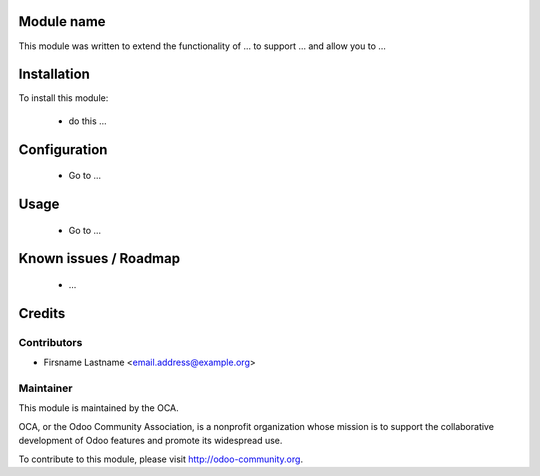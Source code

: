 Module name
===========

This module was written to extend the functionality of ... to support ... and allow you to ...

Installation
============

To install this module:

 * do this ...

Configuration
=============

 * Go to ...

Usage
=====

 * Go to ...

Known issues / Roadmap
======================

 * ...

Credits
=======

Contributors
------------

* Firsname Lastname <email.address@example.org>

Maintainer
----------

.. image:: http://odoo-community.org/logo.png
   :alt: Odoo Community Association
   :target: http://odoo-community.org

This module is maintained by the OCA.

OCA, or the Odoo Community Association, is a nonprofit organization whose mission is to support the collaborative development of Odoo features and promote its widespread use.

To contribute to this module, please visit http://odoo-community.org.
